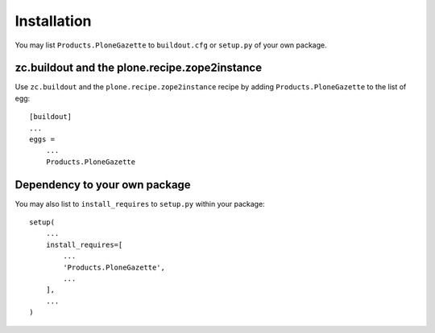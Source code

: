 Installation
------------

You may list ``Products.PloneGazette`` to ``buildout.cfg`` or ``setup.py`` of your own package.

zc.buildout and the plone.recipe.zope2instance
==============================================

Use ``zc.buildout`` and the ``plone.recipe.zope2instance``
recipe by adding ``Products.PloneGazette`` to the list of egg::

    [buildout]
    ...
    eggs =
        ...
        Products.PloneGazette

Dependency to your own package
==============================

You may also list to ``install_requires`` to ``setup.py`` within your package::

    setup(
        ...
        install_requires=[
            ...
            'Products.PloneGazette',
            ...
        ],
        ...
    )
